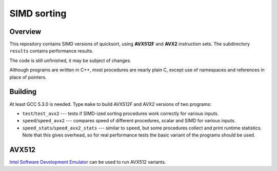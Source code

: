 ================================================================================
                                SIMD sorting
================================================================================

Overview
--------------------------------------------------

This repository contains SIMD versions of quicksort, using **AVX512F**
and **AVX2** instruction sets. The subdirectory ``results`` contains
performance results.

The code is still unfinished, it may be subject of changes.

Although programs are written in C++, most procedures are nearly
plain C, except use of namespaces and references in place of
pointers.


Building
--------------------------------------------------

At least GCC 5.3.0 is needed.  Type ``make`` to build AVX512F
and AVX2 versions of two programs:

* ``test``/``test_avx2`` --- tests if SIMD-ized sorting procedures
  work correctly for various inputs.

* ``speed``/``speed_avx2`` --- compares speed of different procedures,
  scalar and SIMD for various inputs.

* ``speed_stats``/``speed_avx2_stats`` --- similar to ``speed``, but
  some procedures collect and print runtime statistics. Note that
  this gives overhead, so for real performance tests the basic variant
  of the programs should be used.


AVX512
--------------------------------------------------

`Intel Software Development Emulator`__ can be used to run AVX512 variants.

__ https://software.intel.com/en-us/articles/intel-software-development-emulator

